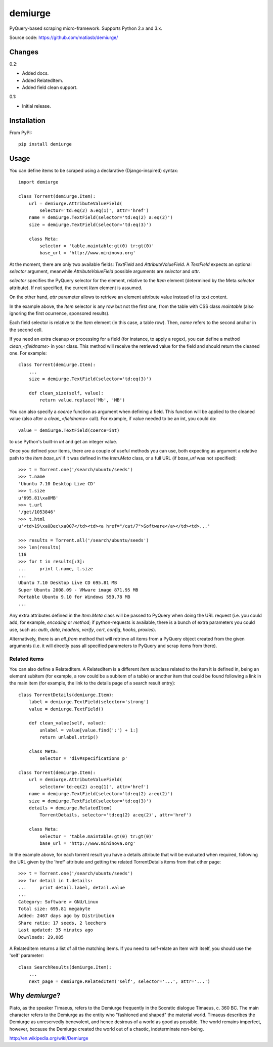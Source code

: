 demiurge
=========================================

PyQuery-based scraping micro-framework.
Supports Python 2.x and 3.x.

Source code: https://github.com/matiasb/demiurge/


Changes
-------

0.2:

- Added docs.
- Added RelatedItem.
- Added field clean support.

0.1:

- Initial release.


Installation
------------

From PyPI::

        pip install demiurge


Usage
-----

You can define items to be scraped using a declarative (Django-inspired) syntax::

    import demiurge

    class Torrent(demiurge.Item):
        url = demiurge.AttributeValueField(
            selector='td:eq(2) a:eq(1)', attr='href')
        name = demiurge.TextField(selector='td:eq(2) a:eq(2)')
        size = demiurge.TextField(selector='td:eq(3)')

        class Meta:
            selector = 'table.maintable:gt(0) tr:gt(0)'
            base_url = 'http://www.mininova.org'

At the moment, there are only two available fields: *TextField* and
*AttributeValueField*. A *TextField* expects an optional *selector* argument,
meanwhile *AttributeValueField* possible arguments are *selector* and *attr*.

*selector* specifies the PyQuery selector for the element,
relative to the *Item* element (determined by the Meta *selector* attribute). If
not specified, the current *Item* element is assumed.

On the other hand, *attr* parameter allows to retrieve an element
attribute value instead of its text content.

In the example above, the *Item* selector is any row but not the first one, from
the table with CSS class *maintable* (also ignoring the first ocurrence,
sponsored results).

Each field selector is relative to the *Item* element (in this case, a table row).
Then, *name* refers to the second anchor in the second cell.

.. versionadded:: 0.2
    Added clean_<fieldname> method support.

If you need an extra cleanup or processing for a field (for instance, to apply a regex), you can define a method *clean_<fieldname>* in your class. This method will receive the retrieved value for the field and should return the cleaned one. For example::

    class Torrent(demiurge.Item):
        ...
        size = demiurge.TextField(selector='td:eq(3)')

        def clean_size(self, value):
            return value.replace('Mb', 'MB')

.. versionadded:: dev
    Added coerce parameter to fields.

You can also specify a *coerce* function as argument when defining a field.
This function will be applied to the cleaned value (also after a
*clean_<fieldname>* call). For example, if value needed to be an int,
you could do::

    value = demiurge.TextField(coerce=int)

to use Python's built-in *int* and get an integer value.

Once you defined your items, there are a couple of useful methods you can use,
both expecting as argument a relative path to the *Item* *base\_url* if it was
defined in the *Item.Meta* class, or a full URL (if *base\_url* was not specified)::

    >>> t = Torrent.one('/search/ubuntu/seeds')
    >>> t.name
    'Ubuntu 7.10 Desktop Live CD'
    >>> t.size
    u'695.81\xa0MB'
    >>> t.url
    '/get/1053846'
    >>> t.html
    u'<td>19\xa0Dec\xa007</td><td><a href="/cat/7">Software</a></td><td>...'

    >>> results = Torrent.all('/search/ubuntu/seeds')
    >>> len(results)
    116
    >>> for t in results[:3]:
    ...     print t.name, t.size
    ...
    Ubuntu 7.10 Desktop Live CD 695.81 MB
    Super Ubuntu 2008.09 - VMware image 871.95 MB
    Portable Ubuntu 9.10 for Windows 559.78 MB
    ...

Any extra attributes defined in the *Item.Meta* class will be passed
to PyQuery when doing the URL request (i.e. you could add, for example,
*encoding* or *method*; if python-requests is available, there is a bunch of
extra parameters you could use, such as: *auth*, *data*, *headers*, *verify*,
*cert*, *config*, *hooks*, *proxies*).

Alternatively, there is an *all\_from* method that will retrieve all items from
a PyQuery object created from the given arguments (i.e. it will directly pass
all specified parameters to PyQuery and scrap items from there).


Related items
~~~~~~~~~~~~~

.. versionadded:: 0.2

You can also define a RelatedItem. A RelatedItem is a different *Item* subclass
related to the item it is defined in, being an element subitem (for example,
a row could be a subitem of a table) or another item that could be found
following a link in the main item (for example, the link to the details page of
a search result entry)::

    class TorrentDetails(demiurge.Item):
        label = demiurge.TextField(selector='strong')
        value = demiurge.TextField()

        def clean_value(self, value):
            unlabel = value[value.find(':') + 1:]
            return unlabel.strip()

        class Meta:
            selector = 'div#specifications p'

    class Torrent(demiurge.Item):
        url = demiurge.AttributeValueField(
            selector='td:eq(2) a:eq(1)', attr='href')
        name = demiurge.TextField(selector='td:eq(2) a:eq(2)')
        size = demiurge.TextField(selector='td:eq(3)')
        details = demiurge.RelatedItem(
            TorrentDetails, selector='td:eq(2) a:eq(2)', attr='href')

        class Meta:
            selector = 'table.maintable:gt(0) tr:gt(0)'
            base_url = 'http://www.mininova.org'

In the example above, for each torrent result you have a details attribute that
will be evaluated when required, following the URL given by the 'href' attribute
and getting the related TorrentDetails items from that other page::

    >>> t = Torrent.one('/search/ubuntu/seeds')
    >>> for detail in t.details:
    ...     print detail.label, detail.value
    ... 
    Category: Software > GNU/Linux
    Total size: 695.81 megabyte
    Added: 2467 days ago by Distribution
    Share ratio: 17 seeds, 2 leechers
    Last updated: 35 minutes ago
    Downloads: 29,085

A RelatedItem returns a list of all the matching items. If you need to
self-relate an Item with itself, you should use the 'self' parameter::

    class SearchResults(demiurge.Item):
        ...
        next_page = demiurge.RelatedItem('self', selector='...', attr='...')


Why *demiurge*?
---------------

Plato, as the speaker Timaeus, refers to the Demiurge frequently in the Socratic
dialogue Timaeus, c. 360 BC. The main character refers to the Demiurge as the
entity who "fashioned and shaped" the material world. Timaeus describes the
Demiurge as unreservedly benevolent, and hence desirous of a world as good as
possible. The world remains imperfect, however, because the Demiurge created
the world out of a chaotic, indeterminate non-being.

http://en.wikipedia.org/wiki/Demiurge

